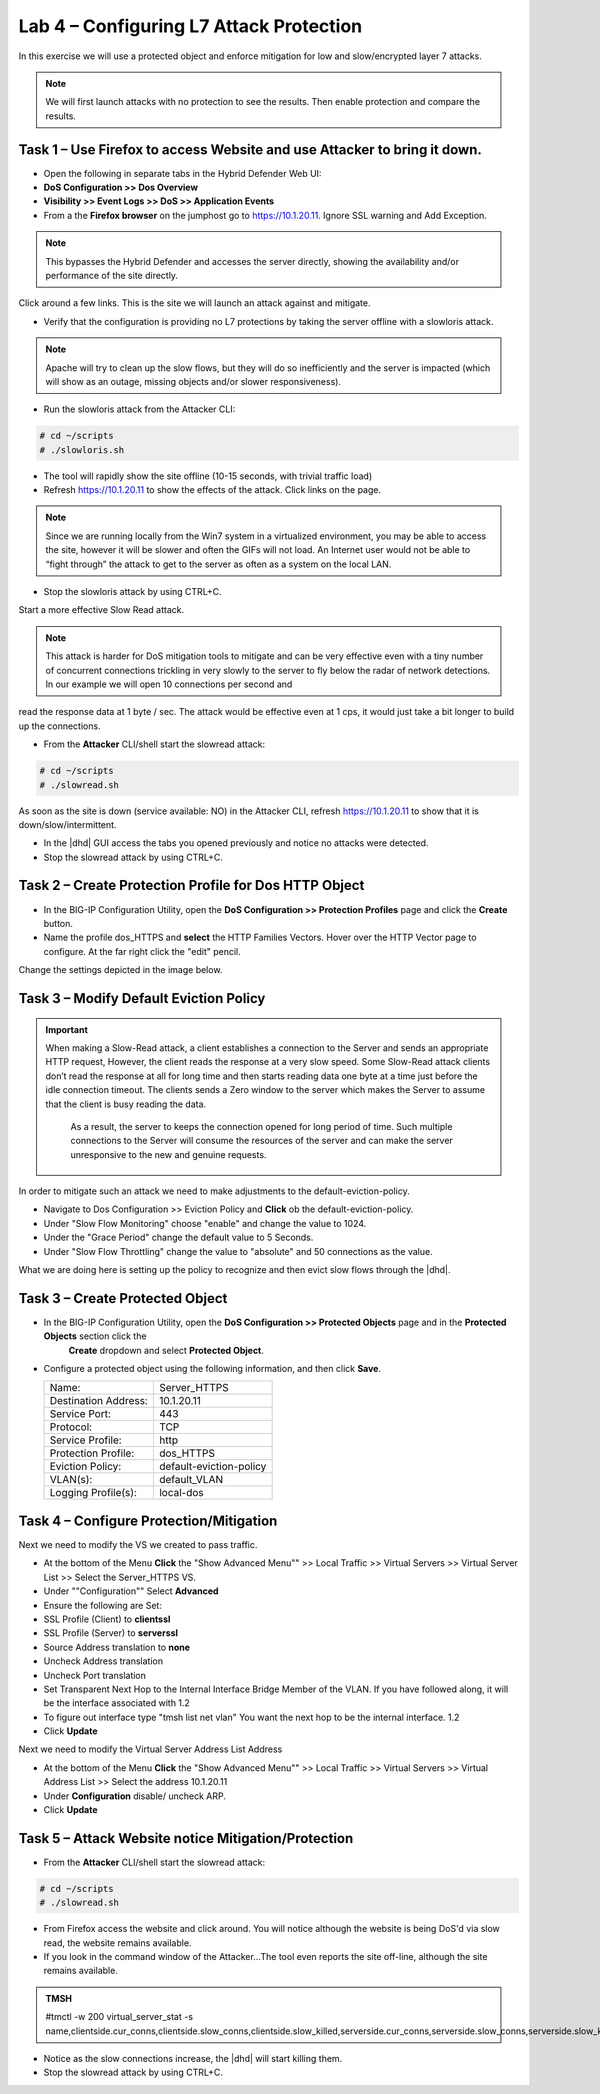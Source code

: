 Lab 4 – Configuring L7 Attack Protection
========================================

In this exercise we will use a protected object and enforce mitigation for low and slow/encrypted layer 7 attacks.

.. NOTE:: We will first launch attacks with no protection to see the results.  Then enable protection and compare the results.

Task 1 – Use Firefox to access Website and use Attacker to bring it down.
-------------------------------------------------------------------------

- Open the following in separate tabs in the Hybrid Defender Web UI:

- **DoS Configuration >> Dos Overview**

- **Visibility >> Event Logs >> DoS >> Application Events**

- From a the **Firefox browser** on the jumphost go to https://10.1.20.11. Ignore SSL warning and Add Exception.

.. NOTE:: This bypasses the Hybrid Defender and accesses the server directly, showing the availability and/or performance of the site directly.

Click around a few links. This is the site we will launch an attack against and mitigate.

- Verify that the configuration is providing no L7 protections by taking the server offline with a slowloris attack.

.. NOTE:: Apache will try to clean up the slow flows, but they will do so inefficiently and the server is impacted (which will show as an outage, missing objects and/or slower responsiveness).

- Run the slowloris attack from the Attacker CLI:

.. code-block:: console

  # cd ~/scripts
  # ./slowloris.sh

- The tool will rapidly show the site offline (10-15 seconds, with trivial traffic load)

- Refresh https://10.1.20.11 to show the effects of the attack. Click links on the page.

.. NOTE:: Since we are running locally from the Win7 system in a virtualized environment, you may be able to access the site, however it will be slower and often the GIFs will not load. An Internet user would not be able to “fight through” the attack to get to the server as often as a system on the local LAN.

- Stop the slowloris attack by using CTRL+C.

Start a more effective Slow Read attack.

.. NOTE:: This attack is harder for DoS mitigation tools to mitigate and can be very effective even with a tiny number of concurrent connections trickling in very slowly to the server to fly below the radar of network detections. In our example we will open 10 connections per second and
read the response data at 1 byte / sec. The attack would be effective even at 1 cps, it would just take a bit longer to build up the connections.

- From the **Attacker** CLI/shell start the slowread attack:

.. code-block:: console

  # cd ~/scripts
  # ./slowread.sh

As soon as the site is down (service available: NO) in the Attacker CLI, refresh https://10.1.20.11 to show that it is down/slow/intermittent.

- In the |dhd| GUI access the tabs you opened previously and notice no attacks were detected.

- Stop the slowread attack by using CTRL+C.

Task 2 – Create Protection Profile for Dos HTTP Object
------------------------------------------------------

- In the BIG-IP Configuration Utility, open the **DoS Configuration >> Protection Profiles** page and click the **Create** button.

- Name the profile dos_HTTPS and **select** the HTTP Families Vectors. Hover over the HTTP Vector page to configure. At the far right click the "edit" pencil.
Change the settings depicted in the image below.

|image402|

Task 3 – Modify Default Eviction Policy
---------------------------------------

.. IMPORTANT:: When making a Slow-Read attack, a client establishes a connection to the Server and sends an appropriate HTTP request, However, the client reads
 the response at a very slow speed. Some Slow-Read attack clients don’t read the response at all for long time and then starts reading data
 one byte at a time just before the idle connection timeout. The clients sends a Zero window to the server which makes the Server to assume that the client is busy reading the data.
  As a result, the server to keeps the connection opened for long period of time. Such multiple connections to the Server will consume the resources of the server and can make the server unresponsive to the new and genuine requests.

In order to mitigate such an attack we need to make adjustments to the default-eviction-policy.

- Navigate to Dos Configuration >> Eviction Policy and **Click** ob the default-eviction-policy.

- Under "Slow Flow Monitoring" choose "enable" and change the value to 1024.
- Under the "Grace Period" change the default value to 5 Seconds.
- Under "Slow Flow Throttling" change the value to "absolute" and 50 connections as the value.
|image403|

What we are doing here is setting up the policy to recognize and then evict slow flows through the |dhd|.



Task 3 – Create Protected Object
--------------------------------

- In the BIG-IP Configuration Utility, open the **DoS Configuration >> Protected Objects** page and in the **Protected Objects** section click the
   **Create** dropdown and select **Protected Object**.

|image401|

- Configure a protected object using the following information, and then click **Save**.

  +------------------------+-----------------------------+
  | Name:                  | Server_HTTPS                |
  +------------------------+-----------------------------+
  | Destination Address:   | 10.1.20.11                  |
  +------------------------+-----------------------------+
  | Service Port:          | 443                         |
  +------------------------+-----------------------------+
  | Protocol:              | TCP                         |
  +------------------------+-----------------------------+
  | Service Profile:       | http                        |
  +------------------------+-----------------------------+
  | Protection Profile:    | dos_HTTPS                   |
  +------------------------+-----------------------------+
  |  Eviction Policy:      | default-eviction-policy     |
  +------------------------+-----------------------------+
  | VLAN(s):               | default_VLAN                |
  +------------------------+-----------------------------+
  | Logging Profile(s):    | local-dos                   |
  +------------------------+-----------------------------+




Task 4 – Configure Protection/Mitigation
----------------------------------------

Next we need to modify the VS we created to pass traffic.

- At the bottom of the Menu **Click** the "Show Advanced Menu"" >> Local Traffic >> Virtual Servers >> Virtual Server List >> Select the Server_HTTPS VS.

- Under ""Configuration"" Select **Advanced**
- Ensure the following are Set:
- SSL Profile (Client) to **clientssl**
- SSL Profile (Server) to **serverssl**
- Source Address translation to **none**
- Uncheck Address translation
- Uncheck Port translation
- Set Transparent Next Hop to the Internal Interface Bridge Member of the VLAN. If you have followed along, it will be the interface associated with 1.2
- To figure out interface type "tmsh list net vlan" You want the next hop to be the internal interface. 1.2

- Click **Update**

Next we need to modify the Virtual Server Address List Address

- At the bottom of the Menu **Click** the "Show Advanced Menu"" >> Local Traffic >> Virtual Servers >> Virtual Address List >> Select the address 10.1.20.11

- Under **Configuration** disable/ uncheck ARP.

- Click **Update**


Task 5 – Attack Website notice Mitigation/Protection
----------------------------------------------------
- From the **Attacker** CLI/shell start the slowread attack:

.. code-block:: console

  # cd ~/scripts
  # ./slowread.sh

- From Firefox access the website and click around.  You will notice although the website is being DoS'd via slow read, the website remains available.

- If you look in the command window of the Attacker...The tool even reports the site off-line, although the site remains available.

.. admonition:: TMSH

   #tmctl -w 200 virtual_server_stat -s name,clientside.cur_conns,clientside.slow_conns,clientside.slow_killed,serverside.cur_conns,serverside.slow_conns,serverside.slow_killed

- Notice as the slow connections increase, the |dhd| will start killing them.

- Stop the slowread attack by using CTRL+C.

.. |image401| image:: /_static/protectedobject.png
   :width: 1641px
   :height: 366px
.. |image402| image:: /_static/dos_http5.png
   :width: 1410px
   :height: 713px
.. |image403| image:: /_static/slowflow.png
   :width: 1326px
   :height: 553px
